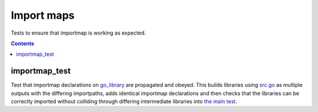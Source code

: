 Import maps
===========

.. _go_library: /docs/go/core/rules.md#_go_library

Tests to ensure that importmap is working as expected.

.. contents::

importmap_test
--------------

Test that importmap declarations on go_library_ are propagated and obeyed.
This builds libraries using `src.go <src.go>`_ as multiple outputs with the differing importpaths,
adds identical importmap declarations and then checks that the libraries can be correctly imported
without colliding through differing intermediate libraries into `the main test <importmap_test.go>`_.
